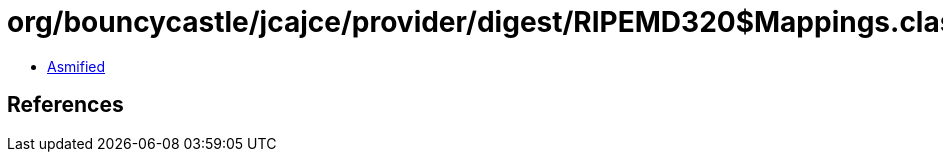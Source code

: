 = org/bouncycastle/jcajce/provider/digest/RIPEMD320$Mappings.class

 - link:RIPEMD320$Mappings-asmified.java[Asmified]

== References

